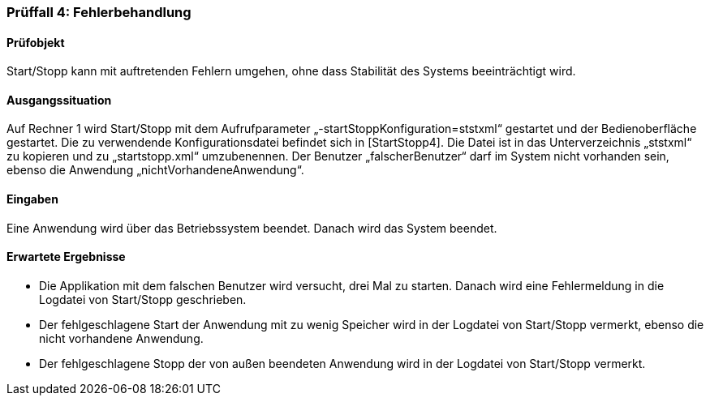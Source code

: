 === Prüffall 4: Fehlerbehandlung

==== Prüfobjekt

Start/Stopp kann mit auftretenden Fehlern umgehen, ohne dass Stabilität des Systems beeinträchtigt wird.

==== Ausgangssituation

Auf Rechner 1 wird Start/Stopp mit dem Aufrufparameter „-startStoppKonfiguration=ststxml“ gestartet und der Bedienoberfläche gestartet. Die zu verwendende Konfigurationsdatei befindet sich in [StartStopp4]. Die Datei ist in das Unterverzeichnis „ststxml“ zu kopieren und zu „startstopp.xml“ umzubenennen. Der Benutzer „falscherBenutzer“ darf im System nicht vorhanden sein, ebenso die Anwendung „nichtVorhandeneAnwendung“.

==== Eingaben

Eine Anwendung wird über das Betriebssystem beendet. Danach wird das System beendet.

==== Erwartete Ergebnisse

* Die Applikation mit dem falschen Benutzer wird versucht, drei Mal zu starten. Danach wird eine Fehlermeldung in die Logdatei von Start/Stopp geschrieben.
* Der fehlgeschlagene Start der Anwendung mit zu wenig Speicher wird in der Logdatei von Start/Stopp vermerkt, ebenso die nicht vorhandene Anwendung.
* Der fehlgeschlagene Stopp der von außen beendeten Anwendung wird in der Logdatei von Start/Stopp vermerkt.
